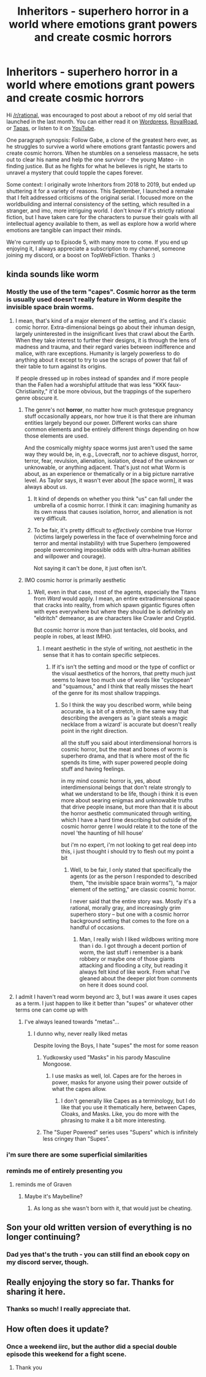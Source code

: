 #+TITLE: Inheritors - superhero horror in a world where emotions grant powers and create cosmic horrors

* Inheritors - superhero horror in a world where emotions grant powers and create cosmic horrors
:PROPERTIES:
:Author: MegajouleWrites
:Score: 40
:DateUnix: 1603058219.0
:DateShort: 2020-Oct-19
:FlairText: WIP
:END:
Hi [[/r/rational]], was encouraged to post about a reboot of my old serial that launched in the last month. You can either read it on [[https://inheritorsserial.com/][Wordpress]], [[https://www.royalroad.com/fiction/35915/inheritors][RoyalRoad]], or [[https://tapas.io/series/Inheritors][Tapas]], or listen to it on [[https://www.youtube.com/playlist?list=PLyFvYSft4IWVtbH7wOH8ACtKg7l1RgZB4][YouTube]].

One paragraph synopsis: Follow Gabe, a clone of the greatest hero ever, as he struggles to survive a world where emotions grant fantastic powers and create cosmic horrors. When he stumbles on a senseless massacre, he sets out to clear his name and help the one survivor - the young Mateo - in finding justice. But as he fights for what he believes is right, he starts to unravel a mystery that could topple the capes forever.

Some context: I originally wrote Inheritors from 2018 to 2019, but ended up shuttering it for a variety of reasons. This September, I launched a remake that I felt addressed criticisms of the original serial. I focused more on the worldbuilding and internal consistency of the setting, which resulted in a stranger, and imo, more intriguing world. I don't know if it's strictly rational fiction, but I have taken care for the characters to pursue their goals with all intellectual agency available to them, as well as explore how a world where emotions are tangible can impact their minds.

We're currently up to Episode 5, with many more to come. If you end up enjoying it, I always appreciate a subscription to my channel, someone joining my discord, or a boost on TopWebFiction. Thanks :)


** kinda sounds like worm
:PROPERTIES:
:Author: BenDaWhizzyBoi
:Score: 12
:DateUnix: 1603060240.0
:DateShort: 2020-Oct-19
:END:

*** Mostly the use of the term "capes". Cosmic horror as the term is usually used doesn't really feature in Worm despite the invisible space brain worms.
:PROPERTIES:
:Author: NoYouTryAnother
:Score: 16
:DateUnix: 1603061432.0
:DateShort: 2020-Oct-19
:END:

**** I mean, that's kind of a major element of the setting, and it's classic comic horror. Extra-dimensional beings go about their inhuman design, largely uninterested in the insignificant lives that crawl about the Earth. When they take interest to further their designs, it is through the lens of madness and trauma, and their regard varies between indifference and malice, with rare exceptions. Humanity is largely powerless to do anything about it except to try to use the scraps of power that fall of their table to turn against its origins.

If people dressed up in robes instead of spandex and if more people than the Fallen had a worshipful attitude that was less "KKK faux-Christianity," it'd be more obvious, but the trappings of the superhero genre obscure it.
:PROPERTIES:
:Author: Valdrax
:Score: 16
:DateUnix: 1603065210.0
:DateShort: 2020-Oct-19
:END:

***** The genre's not *horror*, no matter how much grotesque pregnancy stuff occasionally appears, nor how true it is that there are inhuman entities largely beyond our power. Different works can share common elements and be entirely different things depending on how those elements are used.

And the cosmically mighty space worms just aren't used the same way they would be, in, e.g., Lovecraft, nor to achieve disgust, horror, terror, fear, revulsion, alienation, isolation, dread of the unknown or unknowable, or anything adjacent. That's just not what Worm is about, as an experience or thematically or in a big picture narrative level. As Taylor says, it wasn't ever about [the space worm], it was always about /us/.
:PROPERTIES:
:Author: NoYouTryAnother
:Score: 9
:DateUnix: 1603066484.0
:DateShort: 2020-Oct-19
:END:

****** It kind of depends on whether you think "us" can fall under the umbrella of a cosmic horror. I think it can: imagining humanity as its own mass that causes isolation, horror, and alienation is not very difficult.
:PROPERTIES:
:Author: MegajouleWrites
:Score: 4
:DateUnix: 1603120241.0
:DateShort: 2020-Oct-19
:END:


****** To be fair, it's pretty difficult to /effectively/ combine true Horror (victims largely powerless in the face of overwhelming force and terror and mental instability) with true Superhero (empowered people overcoming impossible odds with ultra-human abilities and willpower and courage).

Not saying it can't be done, it just often isn't.
:PROPERTIES:
:Author: Salamando_Flames
:Score: 2
:DateUnix: 1603112593.0
:DateShort: 2020-Oct-19
:END:


***** IMO cosmic horror is primarily aesthetic
:PROPERTIES:
:Author: Slinkinator
:Score: 3
:DateUnix: 1606318688.0
:DateShort: 2020-Nov-25
:END:

****** Well, even in that case, most of the agents, especially the Titans from /Ward/ would apply. I mean, an entire extradimensional space that cracks into reality, from which spawn gigantic figures often with eyes everywhere but where they should be is definitely an "eldritch" demeanor, as are characters like Crawler and Cryptid.

But cosmic horror is more than just tentacles, old books, and people in robes, at least IMHO.
:PROPERTIES:
:Author: Valdrax
:Score: 1
:DateUnix: 1606319048.0
:DateShort: 2020-Nov-25
:END:

******* I meant aesthetic in the style of writing, not aesthetic in the sense that it has to contain specific setpieces.
:PROPERTIES:
:Author: Slinkinator
:Score: 1
:DateUnix: 1606323668.0
:DateShort: 2020-Nov-25
:END:

******** If it's isn't the setting and mood or the type of conflict or the visual aesthetics of the horrors, that pretty much just seems to leave too much use of words like "cyclopean" and "squamous," and I think that really misses the heart of the genre for its most shallow trappings.
:PROPERTIES:
:Author: Valdrax
:Score: 1
:DateUnix: 1606324031.0
:DateShort: 2020-Nov-25
:END:

********* So I think the way you described worm, while being accurate, is a bit of a stretch, in the same way that describing the avengers as 'a giant steals a magic necklace from a wizard' is accurate but doesn't really point in the right direction.

all the stuff you said about interdimensional horrors is cosmic horror, but the meat and bones of worm is superhero drama, and that is where most of the fic spends its time, with super powered people doing stuff and having feelings.

in my mind cosmic horror is, yes, about interdimensional beings that don't relate strongly to what we understand to be life, though i think it is even more about searing enigmas and unknowable truths that drive people insane, but more than that it is about the horror aesthetic communicated through writing, which I have a hard time describing but outside of the cosmic horror genre I would relate it to the tone of the novel 'the haunting of hill house'

but i'm no expert, i'm not looking to get real deep into this, i just thought i should try to flesh out my point a bit
:PROPERTIES:
:Author: Slinkinator
:Score: 2
:DateUnix: 1606417155.0
:DateShort: 2020-Nov-26
:END:

********** Well, to be fair, I only stated that specifically the agents (or as the person I responded to described them, "the invisible space brain worms"), "a major element of the setting," are classic cosmic horror.

I never said that the entire story was. Mostly it's a rational, morally gray, and increasingly grim superhero story -- but one with a cosmic horror background setting that comes to the fore on a handful of occasions.
:PROPERTIES:
:Author: Valdrax
:Score: 2
:DateUnix: 1606610429.0
:DateShort: 2020-Nov-29
:END:

*********** Man, I really wish I liked wildbows writing more than i do. I got through a decent portion of worm, the last stuff i remember is a bank robbery or maybe one of those giants attacking and flooding a city, but reading it always felt kind of like work. From what I've gleaned about the deeper plot from comments on here it does sound cool.
:PROPERTIES:
:Author: Slinkinator
:Score: 2
:DateUnix: 1606664004.0
:DateShort: 2020-Nov-29
:END:


**** I admit I haven't read worm beyond arc 3, but I was aware it uses capes as a term. I just happen to like it better than "supes" or whatever other terms one can come up with
:PROPERTIES:
:Author: MegajouleWrites
:Score: 6
:DateUnix: 1603063509.0
:DateShort: 2020-Oct-19
:END:

***** I've always leaned towards "metas"...
:PROPERTIES:
:Author: Roneitis
:Score: 4
:DateUnix: 1603064913.0
:DateShort: 2020-Oct-19
:END:

****** I dunno why, never really liked metas

Despite loving the Boys, I hate "supes" the most for some reason
:PROPERTIES:
:Author: MegajouleWrites
:Score: 7
:DateUnix: 1603066374.0
:DateShort: 2020-Oct-19
:END:

******* Yudkowsky used "Masks" in his parody Masculine Mongoose.
:PROPERTIES:
:Author: NoYouTryAnother
:Score: 8
:DateUnix: 1603067309.0
:DateShort: 2020-Oct-19
:END:

******** I use masks as well, lol. Capes are for the heroes in power, masks for anyone using their power outside of what the capes allow.
:PROPERTIES:
:Author: MegajouleWrites
:Score: 7
:DateUnix: 1603067542.0
:DateShort: 2020-Oct-19
:END:

********* I don't generally like Capes as a terminology, but I do like that you use it thematically here, between Capes, Cloaks, and Masks. Like, you do more with the phrasing to make it a bit more interesting.
:PROPERTIES:
:Author: Salamando_Flames
:Score: 2
:DateUnix: 1603112708.0
:DateShort: 2020-Oct-19
:END:


******* The "Super Powered" series uses "Supers" which is infinitely less cringey than "Supes".
:PROPERTIES:
:Author: ArgentStonecutter
:Score: 3
:DateUnix: 1603123238.0
:DateShort: 2020-Oct-19
:END:


*** i'm sure there are some superficial similarities
:PROPERTIES:
:Author: MegajouleWrites
:Score: 5
:DateUnix: 1603060320.0
:DateShort: 2020-Oct-19
:END:


*** reminds me of entirely presenting you
:PROPERTIES:
:Author: Nippoten
:Score: 1
:DateUnix: 1603062363.0
:DateShort: 2020-Oct-19
:END:

**** reminds me of Graven
:PROPERTIES:
:Author: Salamando_Flames
:Score: 1
:DateUnix: 1603062434.0
:DateShort: 2020-Oct-19
:END:

***** Maybe it's Maybelline?
:PROPERTIES:
:Author: ViceroyChobani
:Score: 4
:DateUnix: 1603086195.0
:DateShort: 2020-Oct-19
:END:

****** As long as she wasn't born with it, that would just be cheating.
:PROPERTIES:
:Author: Salamando_Flames
:Score: 1
:DateUnix: 1603112773.0
:DateShort: 2020-Oct-19
:END:


** Son your old written version of everything is no longer continuing?
:PROPERTIES:
:Author: LimeDog
:Score: 4
:DateUnix: 1603109993.0
:DateShort: 2020-Oct-19
:END:

*** Dad yes that's the truth - you can still find an ebook copy on my discord server, though.
:PROPERTIES:
:Author: MegajouleWrites
:Score: 10
:DateUnix: 1603113328.0
:DateShort: 2020-Oct-19
:END:


** Really enjoying the story so far. Thanks for sharing it here.
:PROPERTIES:
:Author: NightShadowJ
:Score: 3
:DateUnix: 1603228038.0
:DateShort: 2020-Oct-21
:END:

*** Thanks so much! I really appreciate that.
:PROPERTIES:
:Author: MegajouleWrites
:Score: 2
:DateUnix: 1603228793.0
:DateShort: 2020-Oct-21
:END:


** How often does it update?
:PROPERTIES:
:Author: WadeSwiftly
:Score: 2
:DateUnix: 1603093654.0
:DateShort: 2020-Oct-19
:END:

*** Once a weekend iirc, but the author did a special double episode this weekend for a fight scene.
:PROPERTIES:
:Author: MarySails
:Score: 6
:DateUnix: 1603100535.0
:DateShort: 2020-Oct-19
:END:

**** Thank you
:PROPERTIES:
:Author: WadeSwiftly
:Score: 3
:DateUnix: 1603104899.0
:DateShort: 2020-Oct-19
:END:
